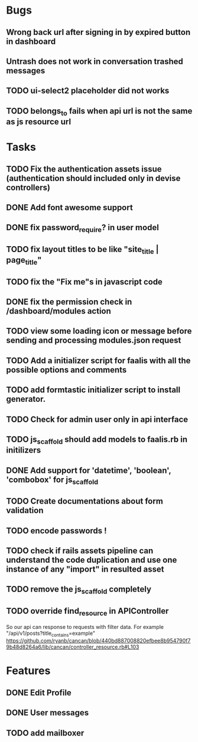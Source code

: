 * Bugs
** Wrong back url after signing in by expired button in dashboard
** Untrash does not work in conversation trashed messages
** TODO ui-select2 placeholder did not works
** TODO belongs_to fails when api url is not the same as js resource url
* Tasks
** TODO Fix the authentication assets issue (authentication should included only in devise controllers)
** DONE Add font awesome support
** DONE fix password_require? in user model
** TODO fix layout titles to be like "site_title | page_title"
** TODO fix the "Fix me"s in javascript code
** DONE fix the permission check in /dashboard/modules action
** TODO view some loading icon or message before sending and processing modules.json request
** TODO Add a initializer script for faalis with all the possible options and comments
** TODO add formtastic initializer script to install generator.
** TODO Check for admin user only in api interface
** TODO js_scaffold should add models to faalis.rb in initilizers
** DONE Add support for 'datetime', 'boolean', 'combobox' for js_scaffold
** TODO Create documentations about form validation
** TODO encode passwords !
** TODO check if rails assets pipeline can understand the code duplication and use one instance of any "import" in resulted asset
** TODO remove the js_scaffold completely
** TODO override *find_resource* in *APIController*
   So our api can response to requests with filter data. For example "/api/v1/posts?title_contains=example"
   https://github.com/ryanb/cancan/blob/440bd887008820efbee8b954790f79b48d8264a6/lib/cancan/controller_resource.rb#L103
* Features
** DONE Edit Profile
** DONE User messages
** TODO add mailboxer
